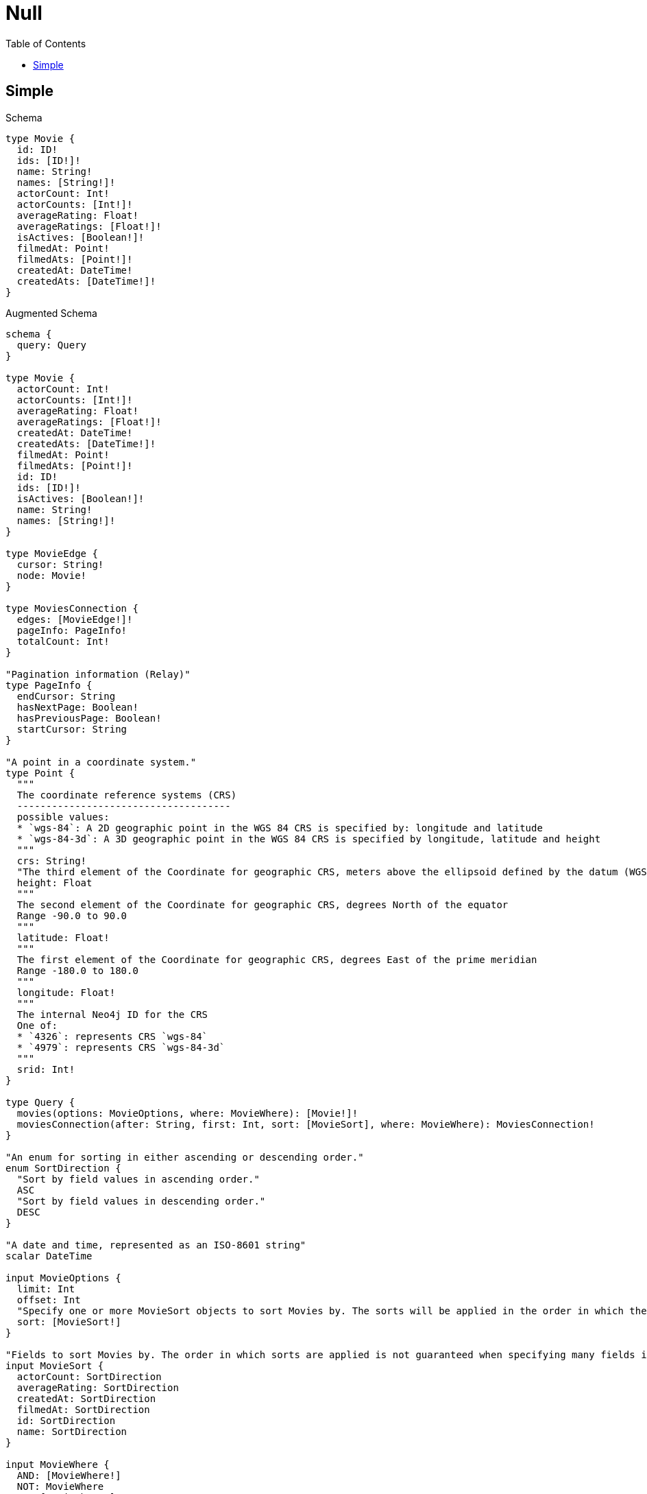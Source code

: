 :toc:
:toclevels: 42

= Null

== Simple

.Schema
[source,graphql,schema=true]
----
type Movie {
  id: ID!
  ids: [ID!]!
  name: String!
  names: [String!]!
  actorCount: Int!
  actorCounts: [Int!]!
  averageRating: Float!
  averageRatings: [Float!]!
  isActives: [Boolean!]!
  filmedAt: Point!
  filmedAts: [Point!]!
  createdAt: DateTime!
  createdAts: [DateTime!]!
}
----

.Augmented Schema
[source,graphql,augmented=true]
----
schema {
  query: Query
}

type Movie {
  actorCount: Int!
  actorCounts: [Int!]!
  averageRating: Float!
  averageRatings: [Float!]!
  createdAt: DateTime!
  createdAts: [DateTime!]!
  filmedAt: Point!
  filmedAts: [Point!]!
  id: ID!
  ids: [ID!]!
  isActives: [Boolean!]!
  name: String!
  names: [String!]!
}

type MovieEdge {
  cursor: String!
  node: Movie!
}

type MoviesConnection {
  edges: [MovieEdge!]!
  pageInfo: PageInfo!
  totalCount: Int!
}

"Pagination information (Relay)"
type PageInfo {
  endCursor: String
  hasNextPage: Boolean!
  hasPreviousPage: Boolean!
  startCursor: String
}

"A point in a coordinate system."
type Point {
  """
  The coordinate reference systems (CRS)
  -------------------------------------
  possible values:
  * `wgs-84`: A 2D geographic point in the WGS 84 CRS is specified by: longitude and latitude
  * `wgs-84-3d`: A 3D geographic point in the WGS 84 CRS is specified by longitude, latitude and height
  """
  crs: String!
  "The third element of the Coordinate for geographic CRS, meters above the ellipsoid defined by the datum (WGS-84)"
  height: Float
  """
  The second element of the Coordinate for geographic CRS, degrees North of the equator
  Range -90.0 to 90.0
  """
  latitude: Float!
  """
  The first element of the Coordinate for geographic CRS, degrees East of the prime meridian
  Range -180.0 to 180.0
  """
  longitude: Float!
  """
  The internal Neo4j ID for the CRS
  One of:
  * `4326`: represents CRS `wgs-84`
  * `4979`: represents CRS `wgs-84-3d`
  """
  srid: Int!
}

type Query {
  movies(options: MovieOptions, where: MovieWhere): [Movie!]!
  moviesConnection(after: String, first: Int, sort: [MovieSort], where: MovieWhere): MoviesConnection!
}

"An enum for sorting in either ascending or descending order."
enum SortDirection {
  "Sort by field values in ascending order."
  ASC
  "Sort by field values in descending order."
  DESC
}

"A date and time, represented as an ISO-8601 string"
scalar DateTime

input MovieOptions {
  limit: Int
  offset: Int
  "Specify one or more MovieSort objects to sort Movies by. The sorts will be applied in the order in which they are arranged in the array."
  sort: [MovieSort!]
}

"Fields to sort Movies by. The order in which sorts are applied is not guaranteed when specifying many fields in one MovieSort object."
input MovieSort {
  actorCount: SortDirection
  averageRating: SortDirection
  createdAt: SortDirection
  filmedAt: SortDirection
  id: SortDirection
  name: SortDirection
}

input MovieWhere {
  AND: [MovieWhere!]
  NOT: MovieWhere
  OR: [MovieWhere!]
  actorCount: Int
  actorCount_GT: Int
  actorCount_GTE: Int
  actorCount_IN: [Int!]
  actorCount_LT: Int
  actorCount_LTE: Int
  actorCounts: [Int!]
  actorCounts_INCLUDES: Int
  averageRating: Float
  averageRating_GT: Float
  averageRating_GTE: Float
  averageRating_IN: [Float!]
  averageRating_LT: Float
  averageRating_LTE: Float
  averageRatings: [Float!]
  averageRatings_INCLUDES: Float
  createdAt: DateTime
  createdAt_GT: DateTime
  createdAt_GTE: DateTime
  createdAt_IN: [DateTime!]
  createdAt_LT: DateTime
  createdAt_LTE: DateTime
  createdAts: [DateTime!]
  createdAts_INCLUDES: DateTime
  filmedAt: PointInput
  filmedAt_DISTANCE: PointDistance
  filmedAt_GT: PointDistance
  filmedAt_GTE: PointDistance
  filmedAt_IN: [PointInput!]
  filmedAt_LT: PointDistance
  filmedAt_LTE: PointDistance
  filmedAts: [PointInput!]
  filmedAts_INCLUDES: PointInput
  id: ID
  id_CONTAINS: ID
  id_ENDS_WITH: ID
  id_IN: [ID!]
  id_STARTS_WITH: ID
  ids: [ID!]
  ids_INCLUDES: ID
  isActives: [Boolean!]
  name: String
  name_CONTAINS: String
  name_ENDS_WITH: String
  name_IN: [String!]
  name_STARTS_WITH: String
  names: [String!]
  names_INCLUDES: String
}

"Input type for a point with a distance"
input PointDistance {
  "The distance in metres to be used when comparing two points"
  distance: Float!
  point: PointInput!
}

"Input type for a point"
input PointInput {
  "The third element of the Coordinate for geographic CRS, meters above the ellipsoid defined by the datum (WGS-84)"
  height: Float
  """
  The second element of the Coordinate for geographic CRS, degrees North of the equator
  Range -90.0 to 90.0
  """
  latitude: Float!
  """
  The first element of the Coordinate for geographic CRS, degrees East of the prime meridian
  Range -180.0 to 180.0
  """
  longitude: Float!
}

----

